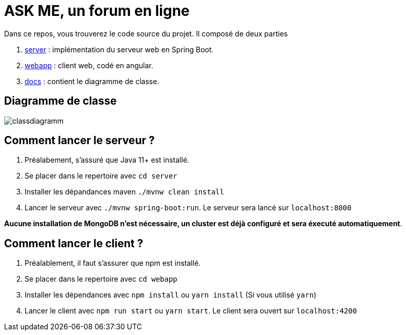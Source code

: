 = ASK ME, un forum en ligne

Dans ce repos, vous trouverez le code source du projet. Il composé de deux parties

. link:server[] : implémentation du serveur web en Spring Boot.
. link:webapp[] : client web, codé en angular.
. link:docs[] : contient le diagramme de classe.

== Diagramme de classe

image::docs/classdiagramm.png[]

== Comment lancer le serveur ?

. Préalabement, s'assuré que Java 11+  est installé.

. Se placer dans le repertoire avec  `cd server`

. Installer les dépandances maven `./mvnw clean install`
. Lancer le serveur avec `./mvnw spring-boot:run`. Le serveur sera lancé sur `localhost:8000`

**Aucune installation de MongoDB n'est nécessaire, un cluster est déjà configuré et sera éxecuté automatiquement**.


== Comment lancer le client ?

. Préalablement, il faut s'assurer que npm est installé.
. Se placer dans le repertoire avec `cd webapp` 
. Installer les dépendances avec `npm install` ou  `yarn install` (Si vous utilisé `yarn`)
. Lancer le client avec `npm run start` ou `yarn start`. Le client sera ouvert sur `localhost:4200`